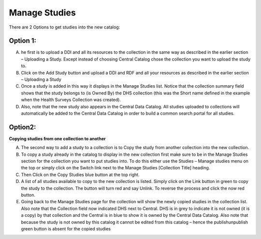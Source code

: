 ==============
Manage Studies
==============

There are 2 Options to get studies into the new catalog:

Option 1:
----------

A. he first is to upload a DDI and all its resources to the collection in the same way as described in the earlier section – Uploading a Study. Except instead of choosing Central Catalog chose the collection you want to upload the study to.
 


B. Click on the Add Study button and upload a DDI and RDF and all your resources as described in the earlier section  – Uploading a Study
 
C. Once a study is added in this way it displays in the Manage Studies list. Notice that the collection summary field shows that the study belongs to (is Owned By) the DHS collection (this was the Short name defined in the example when the Health Surveys Collection was created).
 

D. Also, note that the new study also appears in the Central Data Catalog. All studies uploaded to collections will automatically be added to the Central Data Catalog in order to build a common search portal for all studies.


Option2:
--------

**Copying studies from one collection to another**

A. The second way to add a study to a collection is to Copy the study from another collection into the new collection.

B. To copy a study already in the catalog to display in the new collection first make sure to be in the Manage Studies section for the collection you want to put studies into. To do this either use the Studies – Manage studies menu on the top or simply click on the Switch link next to the Manage Studies [Collection Title] heading.
 
C.	Then Click on the Copy Studies blue button at the top right.

D. A list of all studies available to copy to the new collection is listed. Simply click on the Link button in green to copy the study to the collection. The button will turn red and say Unlink. To reverse the process and click the now red button.

E.	Going back to the Manage Studies page for the collection will show the newly copied studies in the collection list. Also note that the Collection field now indicated DHS next to Central. DHS is in grey to indicate it is not owned (it is a copy) by that collection and the Central is in blue to show it is owned by the Central Data Catalog. Also note that because the study is not owned by this catalog it cannot be edited from this catalog – hence the publish\unpublish green button is absent for the copied studies

